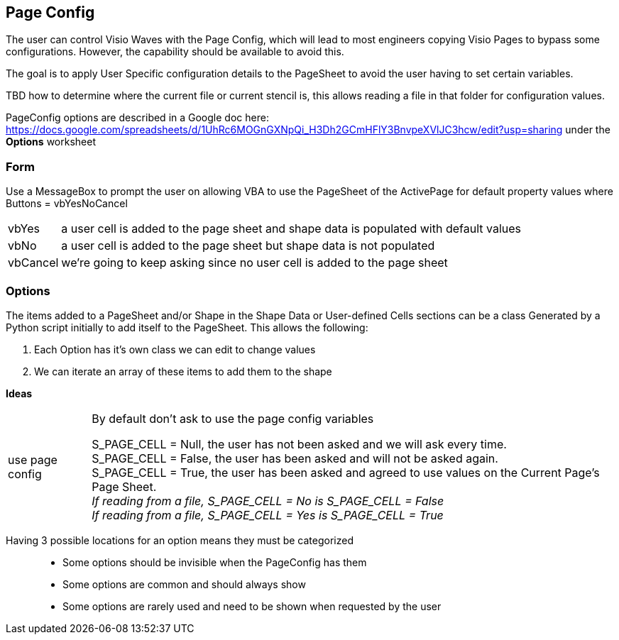 == Page Config

The user can control Visio Waves with the Page Config, which will lead to most engineers copying Visio Pages to bypass some configurations. However, the capability should be available to avoid this.

The goal is to apply User Specific configuration details to the PageSheet to avoid the user having to set certain variables.

[yellow]#TBD how to determine where the current file or current stencil is, this allows reading a file in that folder for configuration values.#

PageConfig options are described in a Google doc here:
https://docs.google.com/spreadsheets/d/1UhRc6MOGnGXNpQi_H3Dh2GCmHFlY3BnvpeXVlJC3hcw/edit?usp=sharing under the *Options* worksheet

=== Form
Use a MessageBox to prompt the user on allowing VBA to use the PageSheet of the ActivePage for default property values where Buttons = vbYesNoCancel +
[horizontal]
vbYes:: a user cell is added to the page sheet and shape data is populated with default values
vbNo:: a user cell is added to the page sheet but shape data is not populated
vbCancel:: we're going to keep asking since no user cell is added to the page sheet

=== Options
The items added to a PageSheet and/or Shape in the Shape Data or User-defined Cells sections can be a class Generated by a Python script initially to add itself to the PageSheet. This allows the following:

. Each Option has it's own class we can edit to change values
. We can iterate an array of these items to add them to the shape

*Ideas*
[horizontal]
use page config:: By default don't ask to use the page config variables
+
[%hardbreaks]
S_PAGE_CELL = Null, the user has not been asked and we will ask every time.
S_PAGE_CELL = False, the user has been asked and will not be asked again.
S_PAGE_CELL = True, the user has been asked and agreed to use values on the Current Page's Page Sheet.
_If reading from a file, S_PAGE_CELL = No is S_PAGE_CELL = False_ +
_If reading from a file, S_PAGE_CELL = Yes is S_PAGE_CELL = True_
+

//+

[vertical]
Having 3 possible locations for an option means they must be categorized::
* Some options should be invisible when the PageConfig has them
* Some options are common and should always show
* Some options are rarely used and need to be shown when requested by the user